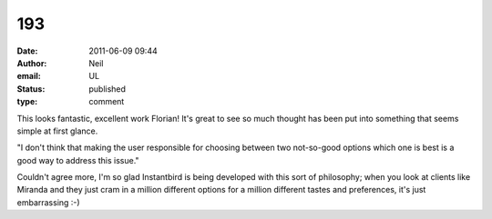 193
###
:date: 2011-06-09 09:44
:author: Neil
:email: UL
:status: published
:type: comment

This looks fantastic, excellent work Florian! It's great to see so much thought has been put into something that seems simple at first glance.

"I don't think that making the user responsible for choosing between two not-so-good options which one is best is a good way to address this issue."

Couldn't agree more, I'm so glad Instantbird is being developed with this sort of philosophy; when you look at clients like Miranda and they just cram in a million different options for a million different tastes and preferences, it's just embarrassing :-)
